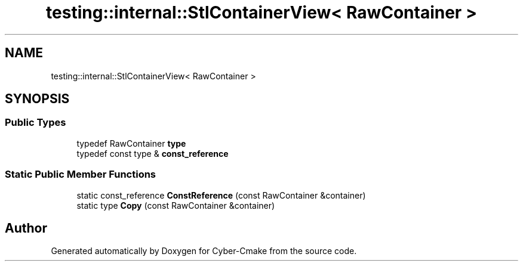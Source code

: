 .TH "testing::internal::StlContainerView< RawContainer >" 3 "Sun Sep 3 2023" "Version 8.0" "Cyber-Cmake" \" -*- nroff -*-
.ad l
.nh
.SH NAME
testing::internal::StlContainerView< RawContainer >
.SH SYNOPSIS
.br
.PP
.SS "Public Types"

.in +1c
.ti -1c
.RI "typedef RawContainer \fBtype\fP"
.br
.ti -1c
.RI "typedef const type & \fBconst_reference\fP"
.br
.in -1c
.SS "Static Public Member Functions"

.in +1c
.ti -1c
.RI "static const_reference \fBConstReference\fP (const RawContainer &container)"
.br
.ti -1c
.RI "static type \fBCopy\fP (const RawContainer &container)"
.br
.in -1c

.SH "Author"
.PP 
Generated automatically by Doxygen for Cyber-Cmake from the source code\&.
